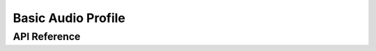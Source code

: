.. _bluetooth_bap:

Basic Audio Profile
###################

API Reference
*************

.. doxygengroup:: bt_bap
.. doxygengroup:: bt_bap_unicast_client
.. doxygengroup:: bt_bap_unicast_server
.. doxygengroup:: bt_bap_broadcast
.. doxygengroup:: bt_bap_broadcast_sink
.. doxygengroup:: bt_bap_broadcast_source
